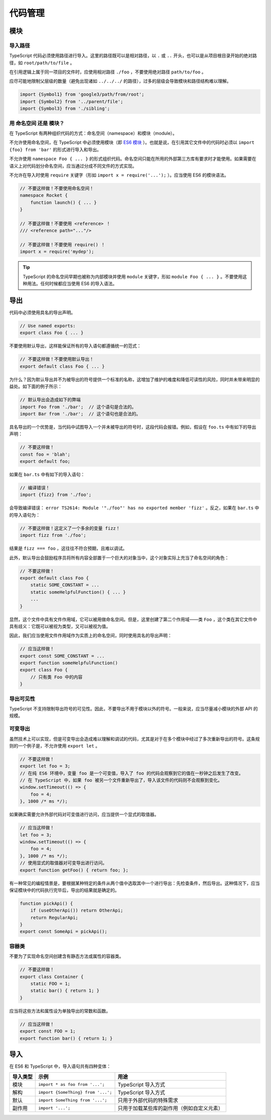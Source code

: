 代码管理
################################################################################

.. _ts-modules:

模块
********************************************************************************

.. _import-paths:

导入路径
================================================================================

TypeScript 代码必须使用路径进行导入。这里的路径既可以是相对路径，以 ``.`` 或 ``..`` 开头，也可以是从项目根目录开始的绝对路径，如 ``root/path/to/file`` 。

在引用逻辑上属于同一项目的文件时，应使用相对路径 ``./foo`` ，不要使用绝对路径 ``path/to/foo`` 。 

应尽可能地限制父层级的数量（避免出现诸如 ``../../../`` 的路径），过多的层级会导致模块和路径结构难以理解。

.. code-block:: typescript

    import {Symbol1} from 'google3/path/from/root';
    import {Symbol2} from '../parent/file';
    import {Symbol3} from './sibling';

.. _namespaces-vs-modules:

用 命名空间 还是 模块？
================================================================================

在 TypeScript 有两种组织代码的方式：命名空间（namespace）和模块（module）。

不允许使用命名空间，在 TypeScript 中必须使用模块（即 `ES6 模块 <http://exploringjs.com/es6/ch_modules.html>`_ ）。也就是说，在引用其它文件中的代码时必须以 ``import {foo} from 'bar'`` 的形式进行导入和导出。

不允许使用 ``namespace Foo { ... }`` 的形式组织代码。命名空间只能在所用的外部第三方库有要求时才能使用。如果需要在语义上对代码划分命名空间，应当通过分成不同文件的方式实现。

不允许在导入时使用 ``require`` 关键字（形如 ``import x = require('...');`` ）。应当使用 ES6 的模块语法。

.. code-block:: typescript

    // 不要这样做！不要使用命名空间！
    namespace Rocket {
        function launch() { ... }
    }

    // 不要这样做！不要使用 <reference> ！
    /// <reference path="..."/>

    // 不要这样做！不要使用 require() ！
    import x = require('mydep');

.. tip::

    TypeScript 的命名空间早期也被称为内部模块并使用 ``module`` 关键字，形如 ``module Foo { ... }`` 。不要使用这种用法。任何时候都应当使用 ES6 的导入语法。

.. _ts-exports:

导出
********************************************************************************

代码中必须使用具名的导出声明。

.. code-block:: typescript

    // Use named exports:
    export class Foo { ... }

不要使用默认导出，这样能保证所有的导入语句都遵循统一的范式：

.. code-block:: typescript

    // 不要这样做！不要使用默认导出！
    export default class Foo { ... }

为什么？因为默认导出并不为被导出的符号提供一个标准的名称，这增加了维护的难度和降低可读性的风险，同时并未带来明显的益处。如下面的例子所示：

.. code-block:: typescript

    // 默认导出会造成如下的弊端
    import Foo from './bar';  // 这个语句是合法的。
    import Bar from './bar';  // 这个语句也是合法的。

具名导出的一个优势是，当代码中试图导入一个并未被导出的符号时，这段代码会报错。例如，假设在 ``foo.ts`` 中有如下的导出声明：

.. code-block:: typescript

    // 不要这样做！
    const foo = 'blah';
    export default foo;

如果在 ``bar.ts`` 中有如下的导入语句：

.. code-block:: typescript

    // 编译错误！
    import {fizz} from './foo';

会导致编译错误： ``error TS2614: Module '"./foo"' has no exported member 'fizz'`` 。反之，如果在 ``bar.ts`` 中的导入语句为：

.. code-block:: typescript

    // 不要这样做！这定义了一个多余的变量 fizz！
    import fizz from './foo';

结果是 ``fizz === foo`` ，这往往不符合预期，且难以调试。

此外，默认导出会鼓励程序员将所有内容全部置于一个巨大的对象当中，这个对象实际上充当了命名空间的角色：

.. code-block:: typescript

    // 不要这样做！
    export default class Foo {
        static SOME_CONSTANT = ...
        static someHelpfulFunction() { ... }
        ...
    }

显然，这个文件中具有文件作用域，它可以被用做命名空间。但是，这里创建了第二个作用域——类 ``Foo`` ，这个类在其它文件中具有歧义：它既可以被视为类型，又可以被视为值。

因此，我们应当使用文件作用域作为实质上的命名空间，同时使用具名的导出声明：

.. code-block:: typescript

    // 应当这样做！
    export const SOME_CONSTANT = ...
    export function someHelpfulFunction()
    export class Foo {
        // 只有类 Foo 中的内容
    }

.. _ts-export-visibility:

导出可见性
================================================================================

TypeScript 不支持限制导出符号的可见性。因此，不要导出不用于模块以外的符号。一般来说，应当尽量减小模块的外部 API 的规模。

.. _ts-mutable-exports:

可变导出
================================================================================

虽然技术上可以实现，但是可变导出会造成难以理解和调试的代码，尤其是对于在多个模块中经过了多次重新导出的符号。这条规则的一个例子是，不允许使用 ``export let`` 。

.. code-block:: typescript

    // 不要这样做！
    export let foo = 3;
    // 在纯 ES6 环境中，变量 foo 是一个可变值，导入了 foo 的代码会观察到它的值在一秒钟之后发生了改变。
    // 在 TypeScript 中，如果 foo 被另一个文件重新导出了，导入该文件的代码则不会观察到变化。
    window.setTimeout(() => {
        foo = 4;
    }, 1000 /* ms */);

如果确实需要允许外部代码对可变值进行访问，应当提供一个显式的取值器。

.. code-block:: typescript

    // 应当这样做！
    let foo = 3;
    window.setTimeout(() => {
        foo = 4;
    }, 1000 /* ms */);
    // 使用显式的取值器对可变导出进行访问。
    export function getFoo() { return foo; };

有一种常见的编程情景是，要根据某种特定的条件从两个值中选取其中一个进行导出：先检查条件，然后导出。这种情况下，应当保证模块中的代码执行完毕后，导出的结果就是确定的。

.. code-block:: typescript

    function pickApi() {
        if (useOtherApi()) return OtherApi;
        return RegularApi;
    }
    export const SomeApi = pickApi();


.. _ts-container-classes:

容器类
================================================================================

不要为了实现命名空间创建含有静态方法或属性的容器类。
    
.. code-block:: typescript
    
    // 不要这样做！
    export class Container {
        static FOO = 1;
        static bar() { return 1; }
    }

应当将这些方法和属性设为单独导出的常数和函数。

.. code-block:: typescript
    
    // 应当这样做！
    export const FOO = 1;
    export function bar() { return 1; }

导入
********************************************************************************

在 ES6 和 TypeScript 中，导入语句共有四种变体：

======================================== ======================================== ========================================
导入类型                                                    示例                                     用途
======================================== ======================================== ========================================
模块                                       ``import * as foo from '...';``           TypeScript 导入方式
解构                                       ``import {SomeThing} from '...';``        TypeScript 导入方式
默认                                       ``import SomeThing from '...';``          只用于外部代码的特殊需求
副作用                                      ``import '...';``                         只用于加载某些库的副作用（例如自定义元素）
======================================== ======================================== ========================================

